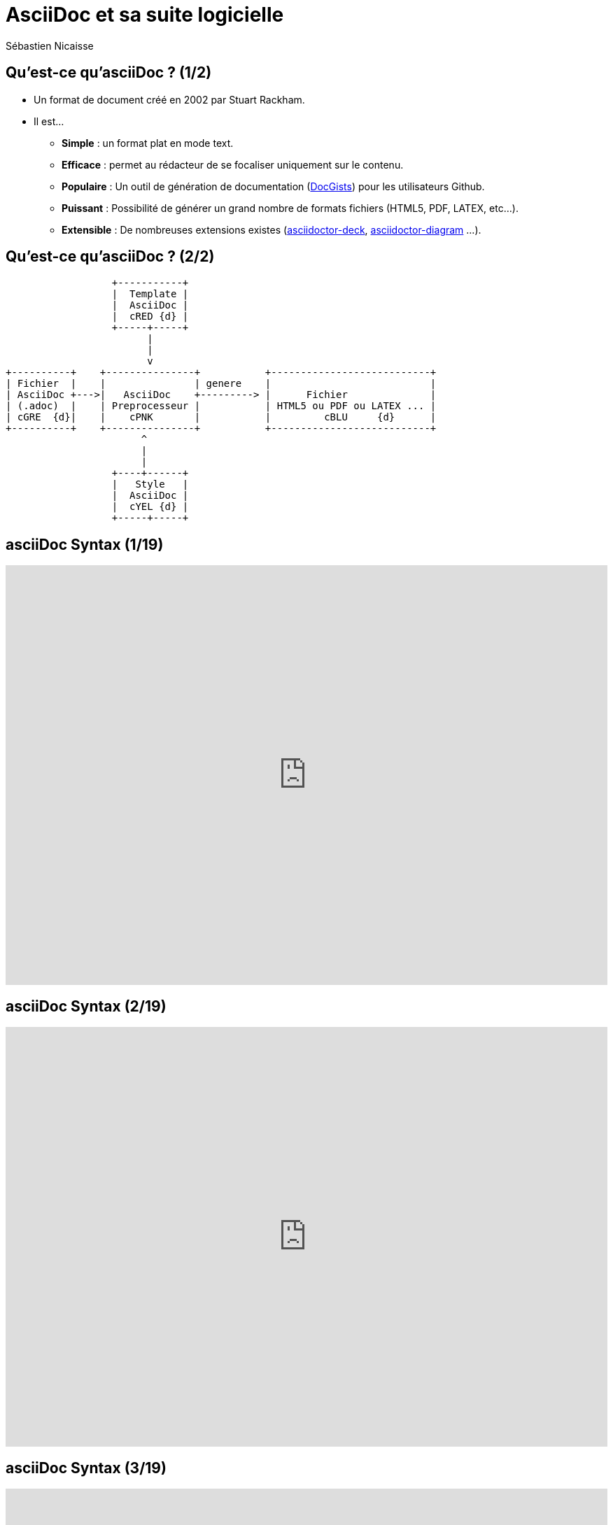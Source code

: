 :deckjs_theme: swiss
= AsciiDoc et sa suite logicielle
Sébastien Nicaisse

== Qu'est-ce qu'asciiDoc ? (1/2)

[%step]
* Un format de document créé en 2002 par Stuart Rackham.

[%step]
* Il est... 

- *Simple* : un format plat en mode text.

- *Efficace* : permet au rédacteur de se focaliser uniquement sur le contenu.

- *Populaire* : Un outil de génération de documentation (http://gist.asciidoctor.org/[DocGists^]) pour les utilisateurs Github. 

- *Puissant* : Possibilité de générer un grand nombre de formats fichiers (HTML5, PDF, LATEX, etc...).

- *Extensible* : De nombreuses extensions existes (https://github.com/asciidoctor/asciidoctor-deck.js[asciidoctor-deck^], https://github.com/asciidoctor/asciidoctor-diagram[asciidoctor-diagram^] ...). 

== Qu'est-ce qu'asciiDoc ? (2/2)

[ditaa]
----
                  +-----------+
                  |  Template |
                  |  AsciiDoc |
                  |  cRED {d} |
                  +-----+-----+
                        |
                        |
                        v                          
+----------+    +---------------+           +---------------------------+
| Fichier  |    |               | genere    |                           |
| AsciiDoc +--->|   AsciiDoc    +---------> |      Fichier              |
| (.adoc)  |    | Preprocesseur |           | HTML5 ou PDF ou LATEX ... |
| cGRE  {d}|    |    cPNK       |           |         cBLU     {d}      |
+----------+    +---------------+           +---------------------------+
                       ^
                       |
                       |
                  +----+------+
                  |   Style   |
                  |  AsciiDoc |
                  |  cYEL {d} |
                  +-----+-----+

----

== asciiDoc Syntax (1/19)

++++

<iframe src="http://asciidoctor.org/docs/asciidoc-syntax-quick-reference/#paragraphs" frameBorder="0" width=100% height=600px></iframe>

++++

== asciiDoc Syntax (2/19)

++++

<iframe src="http://asciidoctor.org/docs/asciidoc-syntax-quick-reference/#formatted-text" frameBorder="0" width=100% height=600px></iframe>

++++

== asciiDoc Syntax (3/19)

++++

<iframe src="http://asciidoctor.org/docs/asciidoc-syntax-quick-reference/#document-header" frameBorder="0" width=100% height=600px></iframe>

++++

== asciiDoc Syntax (4/19)

++++

<iframe src="http://asciidoctor.org/docs/asciidoc-syntax-quick-reference/#section-titles" frameBorder="0" width=100% height=600px></iframe>

++++

== asciiDoc Syntax (5/19)

++++

<iframe src="http://asciidoctor.org/docs/asciidoc-syntax-quick-reference/#include-files" frameBorder="0" width=100% height=600px></iframe>

++++

== asciiDoc Syntax (6/19)

++++

<iframe src="http://asciidoctor.org/docs/asciidoc-syntax-quick-reference/#horizontal-rules-and-page-breaks" frameBorder="0" width=100% height=600px></iframe>

++++

== asciiDoc Syntax (7/19)

++++

<iframe src="http://asciidoctor.org/docs/asciidoc-syntax-quick-reference/#lists" frameBorder="0" width=100% height=600px></iframe>

++++

== asciiDoc Syntax (8/19)

++++

<iframe src="http://asciidoctor.org/docs/asciidoc-syntax-quick-reference/#images" frameBorder="0" width=100% height=600px></iframe>

++++

== asciiDoc Syntax (9/19)

++++

<iframe src="http://asciidoctor.org/docs/asciidoc-syntax-quick-reference/#videos" frameBorder="0" width=100% height=600px></iframe>

++++

== asciiDoc Syntax (10/19)

++++

<iframe src="http://asciidoctor.org/docs/asciidoc-syntax-quick-reference/#source-code" frameBorder="0" width=100% height=600px></iframe>

++++

== asciiDoc Syntax (11/19)

++++

<iframe src="http://asciidoctor.org/docs/asciidoc-syntax-quick-reference/#more-delimited-blocks" frameBorder="0" width=100% height=600px></iframe>

++++

== asciiDoc Syntax (12/19)

++++

<iframe src="http://asciidoctor.org/docs/asciidoc-syntax-quick-reference/#block-id-role-and-options" frameBorder="0" width=100% height=600px></iframe>

++++

== asciiDoc Syntax (13/19)

++++

<iframe src="http://asciidoctor.org/docs/asciidoc-syntax-quick-reference/#comments" frameBorder="0" width=100% height=600px></iframe>

++++

== asciiDoc Syntax (14/19)

++++

<iframe src="http://asciidoctor.org/docs/asciidoc-syntax-quick-reference/#tables" frameBorder="0" width=100% height=600px></iframe>

++++

== asciiDoc Syntax (15/19)

++++

<iframe src="http://asciidoctor.org/docs/asciidoc-syntax-quick-reference/#ui-macros" frameBorder="0" width=100% height=600px></iframe>

++++

== asciiDoc Syntax (16/19)

++++

<iframe src="http://asciidoctor.org/docs/asciidoc-syntax-quick-reference/#attributes-and-substitutions" frameBorder="0" width=100% height=600px></iframe>

++++

== asciiDoc Syntax (17/19)

++++

<iframe src="http://asciidoctor.org/docs/asciidoc-syntax-quick-reference/#text-replacement" frameBorder="0" width=100% height=600px></iframe>

++++

== asciiDoc Syntax (18/19)

++++

<iframe src="http://asciidoctor.org/docs/asciidoc-syntax-quick-reference/#escaping-text" frameBorder="0" width=100% height=600px></iframe>

++++

== asciiDoc Syntax (19/19)

++++

<iframe src="http://asciidoctor.org/docs/asciidoc-syntax-quick-reference/#bibliography" frameBorder="0" width=100% height=600px></iframe>

++++



== Slide Two

[ditaa]
----
                   +-------------+
                   | asciidoctor |-------+
                   |  diagram    |       |
                   +-------------+       | png out
                       ^                 |
                       | ditaa in        |
                       |                 v
 +--------+   +--------+----+    /---------------\
 |        | --+ asciidoctor +--> |               |
 |  Text  |   +-------------+    |Beatiful output|
 |Document|   |   !magic!   |    |               |
 |     {d}|   |             |    |               |
 +---+----+   +-------------+    \---------------/
     :                                   ^
     |          Lots of work             |
     +-----------------------------------+
----

== Slide three

[.canvas-caption, position=center-up]
Hello World - Good Bye Cruel World
